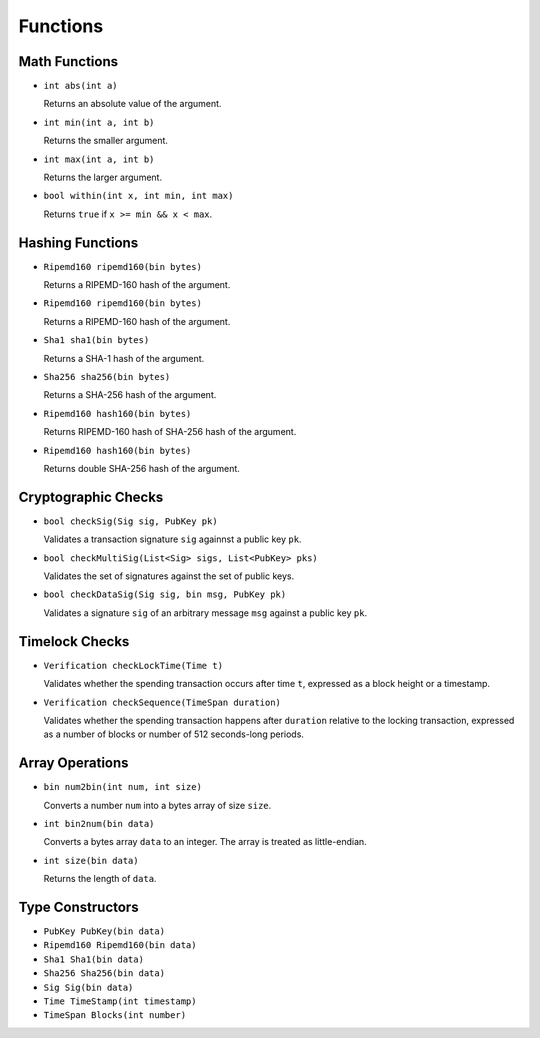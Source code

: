 =========
Functions
=========

Math Functions
==============

* ``int abs(int a)``

  Returns an absolute value of the argument.

* ``int min(int a, int b)``

  Returns the smaller argument.

* ``int max(int a, int b)``

  Returns the larger argument.

* ``bool within(int x, int min, int max)``

  Returns ``true`` if ``x >= min && x < max``.


Hashing Functions
=================

* ``Ripemd160 ripemd160(bin bytes)``

  Returns a RIPEMD-160 hash of the argument.

* ``Ripemd160 ripemd160(bin bytes)``

  Returns a RIPEMD-160 hash of the argument.

* ``Sha1 sha1(bin bytes)``

  Returns a SHA-1 hash of the argument.

* ``Sha256 sha256(bin bytes)``

  Returns a SHA-256 hash of the argument.

* ``Ripemd160 hash160(bin bytes)``

  Returns RIPEMD-160 hash of SHA-256 hash of the argument.

* ``Ripemd160 hash160(bin bytes)``

  Returns double SHA-256 hash of the argument.

Cryptographic Checks
====================

* ``bool checkSig(Sig sig, PubKey pk)``

  Validates a transaction signature ``sig`` againnst a public key ``pk``.

* ``bool checkMultiSig(List<Sig> sigs, List<PubKey> pks)``

  Validates the set of signatures against the set of public keys.

* ``bool checkDataSig(Sig sig, bin msg, PubKey pk)``

  Validates a signature ``sig`` of an arbitrary message ``msg`` against a public key ``pk``.

Timelock Checks
===============

* ``Verification checkLockTime(Time t)``

  Validates whether the spending transaction occurs after time ``t``,
  expressed as a block height or a timestamp.

* ``Verification checkSequence(TimeSpan duration)``

  Validates whether the spending transaction happens after ``duration``
  relative to the locking transaction,
  expressed as a number of blocks or number of 512 seconds-long periods.

Array Operations
================

* ``bin num2bin(int num, int size)``

  Converts a number ``num`` into a bytes array of size ``size``.

* ``int bin2num(bin data)``

  Converts a bytes array ``data`` to an integer. The array is treated as little-endian.

* ``int size(bin data)``

  Returns the length of ``data``.

Type Constructors
=================

* ``PubKey PubKey(bin data)``
* ``Ripemd160 Ripemd160(bin data)``
* ``Sha1 Sha1(bin data)``
* ``Sha256 Sha256(bin data)``
* ``Sig Sig(bin data)``
* ``Time TimeStamp(int timestamp)``
* ``TimeSpan Blocks(int number)``
